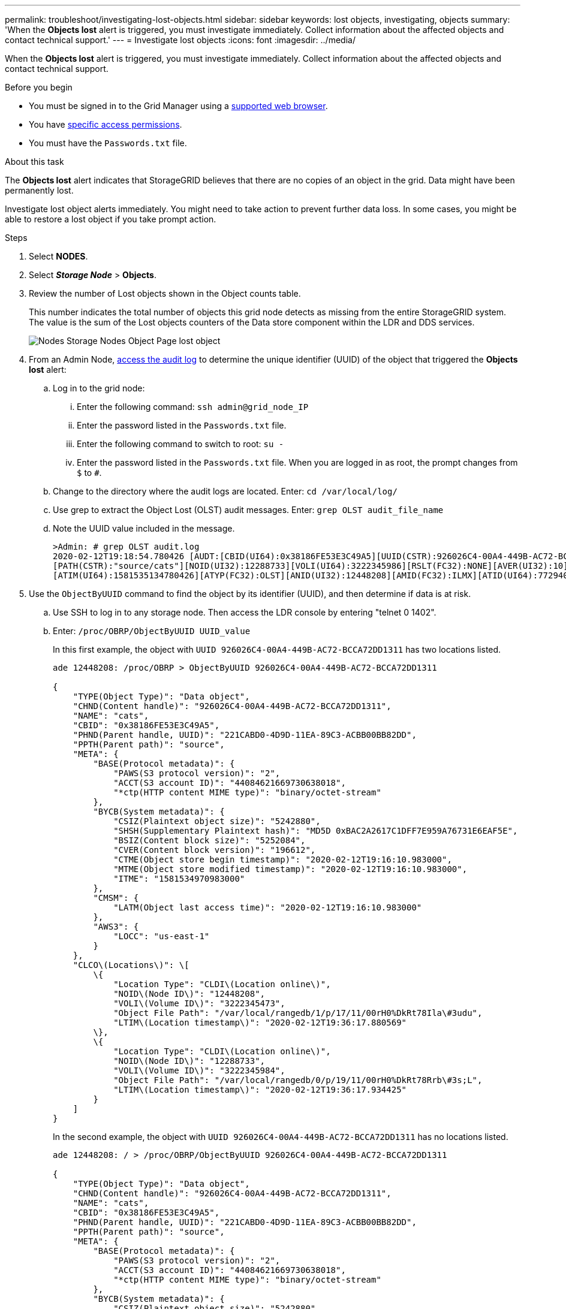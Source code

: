---
permalink: troubleshoot/investigating-lost-objects.html
sidebar: sidebar
keywords: lost objects, investigating, objects
summary: 'When the *Objects lost* alert is triggered, you must investigate immediately. Collect information about the affected objects and contact technical support.'
---
= Investigate lost objects
:icons: font
:imagesdir: ../media/

[.lead]
When the *Objects lost* alert is triggered, you must investigate immediately. Collect information about the affected objects and contact technical support.

.Before you begin
* You must be signed in to the Grid Manager using a link:../admin/web-browser-requirements.html[supported web browser].
* You have link:../admin/admin-group-permissions.html[specific access permissions].
* You must have the `Passwords.txt` file.

.About this task
The *Objects lost* alert indicates that StorageGRID believes that there are no copies of an object in the grid. Data might have been permanently lost.

Investigate lost object alerts immediately. You might need to take action to prevent further data loss. In some cases, you might be able to restore a lost object if you take prompt action.

.Steps
. Select *NODES*.
. Select *_Storage Node_* > *Objects*.
. Review the number of Lost objects shown in the Object counts table.
+
This number indicates the total number of objects this grid node detects as missing from the entire StorageGRID system. The value is the sum of the Lost objects counters of the Data store component within the LDR and DDS services.
+
image::../media/nodes_storage_nodes_objects_page_lost_object.png[Nodes Storage Nodes Object Page lost object]

. From an Admin Node, link:../audit/accessing-audit-log-file.html[access the audit log] to determine the unique identifier (UUID) of the object that triggered the *Objects lost* alert:
 .. Log in to the grid node:
  ... Enter the following command: `ssh admin@grid_node_IP`
  ... Enter the password listed in the `Passwords.txt` file.
  ... Enter the following command to switch to root: `su -`
  ... Enter the password listed in the `Passwords.txt` file.
When you are logged in as root, the prompt changes from `$` to `#`.
 .. Change to the directory where the audit logs are located. Enter: `cd /var/local/log/`
 .. Use grep to extract the Object Lost (OLST) audit messages. Enter: `grep OLST audit_file_name`
 .. Note the UUID value included in the message.
+
----
>Admin: # grep OLST audit.log
2020-02-12T19:18:54.780426 [AUDT:[CBID(UI64):0x38186FE53E3C49A5][UUID(CSTR):926026C4-00A4-449B-AC72-BCCA72DD1311]
[PATH(CSTR):"source/cats"][NOID(UI32):12288733][VOLI(UI64):3222345986][RSLT(FC32):NONE][AVER(UI32):10]
[ATIM(UI64):1581535134780426][ATYP(FC32):OLST][ANID(UI32):12448208][AMID(FC32):ILMX][ATID(UI64):7729403978647354233]]
----
. Use the `ObjectByUUID` command to find the object by its identifier (UUID), and then determine if data is at risk.
 .. Use SSH to log in to any storage node. Then access the LDR console by entering "telnet 0 1402".
 .. Enter: `/proc/OBRP/ObjectByUUID UUID_value`
+
In this first example, the object with `UUID 926026C4-00A4-449B-AC72-BCCA72DD1311` has two locations listed.
+
----
ade 12448208: /proc/OBRP > ObjectByUUID 926026C4-00A4-449B-AC72-BCCA72DD1311

{
    "TYPE(Object Type)": "Data object",
    "CHND(Content handle)": "926026C4-00A4-449B-AC72-BCCA72DD1311",
    "NAME": "cats",
    "CBID": "0x38186FE53E3C49A5",
    "PHND(Parent handle, UUID)": "221CABD0-4D9D-11EA-89C3-ACBB00BB82DD",
    "PPTH(Parent path)": "source",
    "META": {
        "BASE(Protocol metadata)": {
            "PAWS(S3 protocol version)": "2",
            "ACCT(S3 account ID)": "44084621669730638018",
            "*ctp(HTTP content MIME type)": "binary/octet-stream"
        },
        "BYCB(System metadata)": {
            "CSIZ(Plaintext object size)": "5242880",
            "SHSH(Supplementary Plaintext hash)": "MD5D 0xBAC2A2617C1DFF7E959A76731E6EAF5E",
            "BSIZ(Content block size)": "5252084",
            "CVER(Content block version)": "196612",
            "CTME(Object store begin timestamp)": "2020-02-12T19:16:10.983000",
            "MTME(Object store modified timestamp)": "2020-02-12T19:16:10.983000",
            "ITME": "1581534970983000"
        },
        "CMSM": {
            "LATM(Object last access time)": "2020-02-12T19:16:10.983000"
        },
        "AWS3": {
            "LOCC": "us-east-1"
        }
    },
    "CLCO\(Locations\)": \[
        \{
            "Location Type": "CLDI\(Location online\)",
            "NOID\(Node ID\)": "12448208",
            "VOLI\(Volume ID\)": "3222345473",
            "Object File Path": "/var/local/rangedb/1/p/17/11/00rH0%DkRt78Ila\#3udu",
            "LTIM\(Location timestamp\)": "2020-02-12T19:36:17.880569"
        \},
        \{
            "Location Type": "CLDI\(Location online\)",
            "NOID\(Node ID\)": "12288733",
            "VOLI\(Volume ID\)": "3222345984",
            "Object File Path": "/var/local/rangedb/0/p/19/11/00rH0%DkRt78Rrb\#3s;L",
            "LTIM\(Location timestamp\)": "2020-02-12T19:36:17.934425"
        }
    ]
}
----
+
In the second example, the object with `UUID 926026C4-00A4-449B-AC72-BCCA72DD1311` has no locations listed.
+
----
ade 12448208: / > /proc/OBRP/ObjectByUUID 926026C4-00A4-449B-AC72-BCCA72DD1311

{
    "TYPE(Object Type)": "Data object",
    "CHND(Content handle)": "926026C4-00A4-449B-AC72-BCCA72DD1311",
    "NAME": "cats",
    "CBID": "0x38186FE53E3C49A5",
    "PHND(Parent handle, UUID)": "221CABD0-4D9D-11EA-89C3-ACBB00BB82DD",
    "PPTH(Parent path)": "source",
    "META": {
        "BASE(Protocol metadata)": {
            "PAWS(S3 protocol version)": "2",
            "ACCT(S3 account ID)": "44084621669730638018",
            "*ctp(HTTP content MIME type)": "binary/octet-stream"
        },
        "BYCB(System metadata)": {
            "CSIZ(Plaintext object size)": "5242880",
            "SHSH(Supplementary Plaintext hash)": "MD5D 0xBAC2A2617C1DFF7E959A76731E6EAF5E",
            "BSIZ(Content block size)": "5252084",
            "CVER(Content block version)": "196612",
            "CTME(Object store begin timestamp)": "2020-02-12T19:16:10.983000",
            "MTME(Object store modified timestamp)": "2020-02-12T19:16:10.983000",
            "ITME": "1581534970983000"
        },
        "CMSM": {
            "LATM(Object last access time)": "2020-02-12T19:16:10.983000"
        },
        "AWS3": {
            "LOCC": "us-east-1"
        }
    }
}
----

 .. Review the output of /proc/OBRP/ObjectByUUID, and take the appropriate action:
+
[cols="2a,4a" options="header"]
|===

| Metadata| Conclusion

| No object found ("ERROR":"" )
| If the object is not found, the message "ERROR":"" is returned.

If the object is not found, you can reset the count of *Objects lost* to clear the alert. The lack of an object indicates that the object was intentionally deleted.

| Locations > 0
| If there are locations listed in the output, the *Objects lost* alert might be a false positive.

Confirm that the objects exist. Use the Node ID and filepath listed in the output to confirm that the object file is in the listed location.

(The procedure for link:searching-for-and-restoring-potentially-lost-objects.html[searching for potentially lost objects] explains how to use the Node ID to find the correct Storage Node.)

If the objects exist, you can reset the count of *Objects lost* to clear the alert.

|Locations = 0
|If there are no locations listed in the output, the object is potentially missing. You can try to link:searching-for-and-restoring-potentially-lost-objects.html[search for and restore the object] yourself, or you can contact technical support.

Technical support might ask you to determine if there is a storage recovery procedure in progress. See the information about link:../maintain/restoring-volume.html[restoring object data using Grid Manager] and link:../maintain/restoring-object-data-to-storage-volume.html[restoring object data to a storage volume].
|===

// 2024 DEC 18, storagegrid-118-github-issue-32